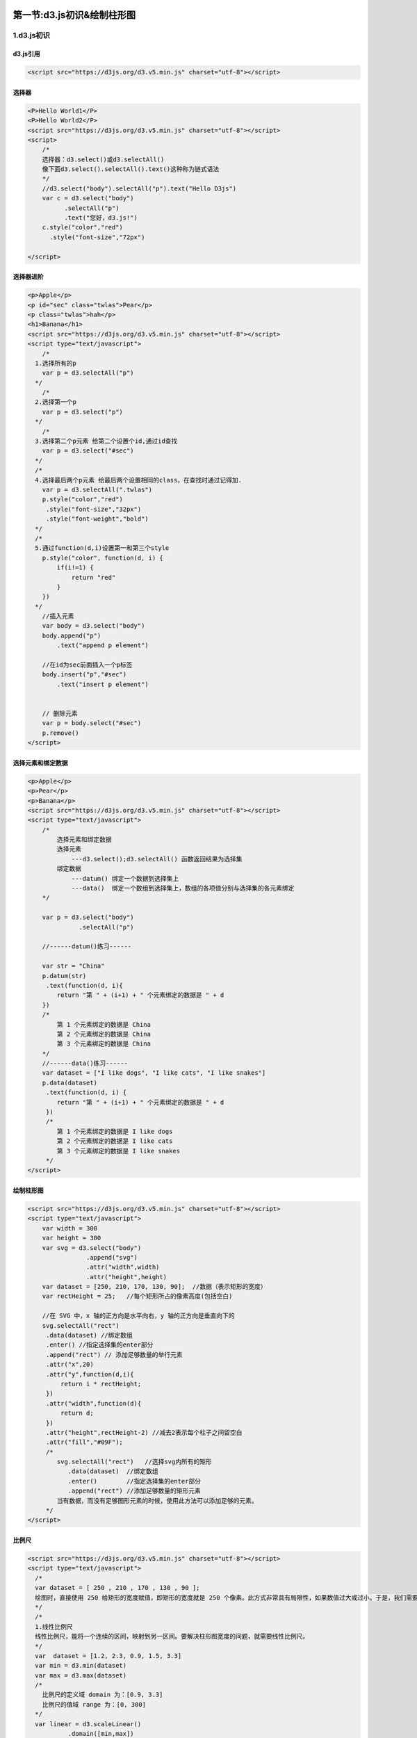 |image0|

第一节:d3.js初识&绘制柱形图
=============================

1.d3.js初识
-----------

d3.js引用
~~~~~~~~~

.. code:: javascript

    <script src="https://d3js.org/d3.v5.min.js" charset="utf-8"></script>

选择器
~~~~~~

.. code:: javascript

    <P>Hello World1</P>
    <P>Hello World2</P>
    <script src="https://d3js.org/d3.v5.min.js" charset="utf-8"></script>
    <script>
        /*
        选择器：d3.select()或d3.selectAll()
        像下面d3.select().selectAll().text()这种称为链式语法
        */
        //d3.select("body").selectAll("p").text("Hello D3js")
        var c = d3.select("body")
              .selectAll("p")
              .text("您好，d3.js!")
        c.style("color","red")
          .style("font-size","72px")

    </script>

选择器进阶
~~~~~~~~~~

.. code:: javascript

    <p>Apple</p>
    <p id="sec" class="twlas">Pear</p>
    <p class="twlas">hah</p>
    <h1>Banana</h1>
    <script src="https://d3js.org/d3.v5.min.js" charset="utf-8"></script>
    <script type="text/javascript">
        /*
      1.选择所有的p
        var p = d3.selectAll("p")
      */
        /*
      2.选择第一个p
        var p = d3.select("p")
      */
        /*
      3.选择第二个p元素 给第二个设置个id,通过id查找
        var p = d3.select("#sec")
      */
      /*
      4.选择最后两个p元素 给最后两个设置相同的class，在查找时通过记得加.
        var p = d3.selectAll(".twlas")
        p.style("color","red")
         .style("font-size","32px")
         .style("font-weight","bold")
      */
      /*
      5.通过function(d,i)设置第一和第三个style
        p.style("color", function(d, i) {
            if(i!=1) {
                return "red"
            }
        })
      */
        //插入元素
        var body = d3.select("body")
        body.append("p")
            .text("append p element")

        //在id为sec前面插入一个p标签
        body.insert("p","#sec")
            .text("insert p element")


        // 删除元素
        var p = body.select("#sec")
        p.remove()
    </script>

选择元素和绑定数据
~~~~~~~~~~~~~~~~~~

.. code:: javascript

    <p>Apple</p>
    <p>Pear</p>
    <p>Banana</p>
    <script src="https://d3js.org/d3.v5.min.js" charset="utf-8"></script>
    <script type="text/javascript">
        /*
            选择元素和绑定数据
            选择元素
                ---d3.select();d3.selectAll() 函数返回结果为选择集
            绑定数据
                ---datum() 绑定一个数据到选择集上
                ---data()  绑定一个数组到选择集上，数组的各项值分别与选择集的各元素绑定
        */

        var p = d3.select("body")
                  .selectAll("p")

        //------datum()练习------

        var str = "China"
        p.datum(str)
         .text(function(d, i){
            return "第 " + (i+1) + " 个元素绑定的数据是 " + d
        })
        /*
            第 1 个元素绑定的数据是 China
            第 2 个元素绑定的数据是 China
            第 3 个元素绑定的数据是 China
        */
        //------data()练习------
        var dataset = ["I like dogs", "I like cats", "I like snakes"]
        p.data(dataset)
         .text(function(d, i) {
            return "第 " + (i+1) + " 个元素绑定的数据是 " + d
         })
         /*
            第 1 个元素绑定的数据是 I like dogs
            第 2 个元素绑定的数据是 I like cats
            第 3 个元素绑定的数据是 I like snakes
         */
    </script>

绘制柱形图
~~~~~~~~~~

.. code:: javascript

    <script src="https://d3js.org/d3.v5.min.js" charset="utf-8"></script>
    <script type="text/javascript">
        var width = 300
        var height = 300
        var svg = d3.select("body")
                    .append("svg")
                    .attr("width",width)
                    .attr("height",height)
        var dataset = [250, 210, 170, 130, 90];  //数据（表示矩形的宽度）
        var rectHeight = 25;   //每个矩形所占的像素高度(包括空白)

        //在 SVG 中，x 轴的正方向是水平向右，y 轴的正方向是垂直向下的
        svg.selectAll("rect")
         .data(dataset) //绑定数组
         .enter() //指定选择集的enter部分
         .append("rect") // 添加足够数量的举行元素
         .attr("x",20)
         .attr("y",function(d,i){
             return i * rectHeight;
         })
         .attr("width",function(d){
             return d;
         })
         .attr("height",rectHeight-2) //减去2表示每个柱子之间留空白
         .attr("fill","#09F");
         /*
            svg.selectAll("rect")   //选择svg内所有的矩形
               .data(dataset)  //绑定数组
               .enter()        //指定选择集的enter部分
               .append("rect") //添加足够数量的矩形元素
            当有数据，而没有足够图形元素的时候，使用此方法可以添加足够的元素。
         */
    </script>

比例尺
~~~~~~

.. code:: javascript

    <script src="https://d3js.org/d3.v5.min.js" charset="utf-8"></script>
    <script type="text/javascript">
      /*
      var dataset = [ 250 , 210 , 170 , 130 , 90 ];
      绘图时，直接使用 250 给矩形的宽度赋值，即矩形的宽度就是 250 个像素。此方式非常具有局限性，如果数值过大或过小。于是，我们需要一种计算关系，能够：将某一区域的值映射到另一区域，其大小关系不变。这就是比例尺（Scale）。
      */
      /*
      1.线性比例尺
      线性比例尺，能将一个连续的区间，映射到另一区间。要解决柱形图宽度的问题，就需要线性比例尺。
      */
      var  dataset = [1.2, 2.3, 0.9, 1.5, 3.3]
      var min = d3.min(dataset)
      var max = d3.max(dataset)
      /*
        比例尺的定义域 domain 为：[0.9, 3.3]
        比例尺的值域 range 为：[0, 300]
      */
      var linear = d3.scaleLinear()
               .domain([min,max])
               .range(0,300)
      linear(0.9);    //返回 0
      console.log(linear(2.3));    //返回 175
      console.log(linear(3.3));    //返回 300

      /*
      2.序数比例尺
      有时候，定义域和值域不一定是连续的
      */
      var index = [0, 1, 2, 3, 4];
      var color = ["red", "blue", "green", "yellow", "black"];

      var ordinal = d3.scaleOrdinal()
              .domain(index)
              .range(color);

      ordinal(0); //返回 red
      ordinal(2); //返回 green
      ordinal(4); //返回 black
    </script>

给柱状图添加比例尺
~~~~~~~~~~~~~~~~~~

.. code:: javascript

    <script src="https://d3js.org/d3.v5.min.js" charset="utf-8"></script>
    <script>
    var width = 300;    //画布的宽度
    var height = 300;   //画布的高度
    var svg = d3.select("body")             //选择文档中的body元素
          .append("svg")                //添加一个svg元素
          .attr("width", width)     //设定宽度
          .attr("height", height);  //设定高度
    var dataset = [ 2.5 , 2.1 , 1.7 , 1.3 , 0.9 ];
    var linear = d3.scaleLinear()
            .domain([0, d3.max(dataset)])
            .range([0, 250]);
    var rectHeight = 25;    //每个矩形所占的像素高度(包括空白)
    svg.selectAll("rect")
        .data(dataset)
        .enter()
        .append("rect")
        .attr("x",20)
        .attr("y",function(d,i){
          return i * rectHeight;
        })
        .attr("width",function(d){
            return linear(d);
        })
        .attr("height",rectHeight-2)
        .attr("fill","steelblue");
    </script>

svg中添加坐标轴
~~~~~~~~~~~~~~~

.. code:: javascript

    /*第一种方式*/
    var xaxis = d3.axisBottom(linearx)
          .ticks(7);            //指定刻度的数量
    svg.append("g")
       .call(xaxis);
    /*第二种方式*/
    function xaxis(selection) {
      selection
          .attr("name1", "value1")
          .attr("name2", "value2");
    }
    foo(d3.selectAll("div"))
    //因此
    xaxis(svg.append("g"))

添加x与y坐标轴
~~~~~~~~~~~~~~

.. code:: html

    ...
    <head>
        ...
        <style type="text/css">
            .xaxis,.yaxis text {
                font-family: sans-serif;
                font-size: 10px;
            }
        </style>
    </head>
    <body>
        <script src="https://d3js.org/d3.v5.min.js" charset="utf-8"></script>
        <script type="text/javascript">
            var width = 300;    //画布的宽度
            var height = 300;   //画布的高度
            var svg = d3.select("body")             //选择文档中的body元素
                        .append("svg")              //添加一个svg元素
                        .attr("width", width)       //设定宽度
                        .attr("height", height);    //设定高度
            var datasetx = [ 2.5 , 2.1 , 1.7 , 1.3 , 0.9 ];

            var linearx = d3.scaleLinear()
                    .domain([0, d3.max(datasetx)])
                    .range([0, 250]);
            var lineary = d3.scaleLinear()
                    .domain([0, 125])
                    .range([0, 125]);

            var rectHeight = 25;    //每个矩形所占的像素高度(包括空白)
            datasety = [25,50,75,100,125]

            svg.selectAll("rect")
                .data(datasetx)
                .enter()
                .append("rect")
                .attr("x",30)
                .attr("y",function(d,i){
                    return i * rectHeight;
                })
                .attr("width",function(d){
                    return linearx(d);
                })
                .attr("height",rectHeight-2)
                .attr("fill","steelblue");

        //若axisBottom改为axisTop()则横坐标的ticks朝上
            var xaxis = d3.axisBottom(linearx)
                        .ticks(7);          //指定刻度的数量
            var yaxis = d3.axisLeft(lineary)
                        .tickValues(datasety)
                        .ticks(7)
        //在 SVG 中添加一个分组元素 <g>，再将坐标轴的其他元素添加到这个 <g> 里即可
            svg.append("g")
                .attr("class","xaxis")
                .attr("transform","translate(30,0)")
                .call(xaxis);
            svg.append("g")
                .attr("class","yaxis")
                .attr("transform","translate(30,-2)")
                .call(yaxis);
        </script>
    </body>
    </html>

原理分析
~~~~~~~~

.. code:: html

    <!--通过以上代码，在谷歌浏览器上可以看出svg里面
    就添加好坐标轴的分组g元素，里面又含有line与text元素，
    分组元素<g>，是 SVG 画布中的元素，意思是 group。
    此元素是将其他元素进行组合的容器，在这里是用于将坐标轴的其他元素分组存放。如果需要手动添加这些元素就太麻烦了，为此，D3 提供了一个组件：d3.axisBottom()。它为我们完成了以上工作。-->
    <g>
    <!-- 第一个刻度 -->
    <g>
    <line></line>   <!-- 第一个刻度的直线 -->
    <text></text>   <!-- 第一个刻度的文字 -->
    </g>
    <!-- 第二个刻度 -->
    <g>
    <line></line>   <!-- 第二个刻度的直线 -->
    <text></text>   <!-- 第二个刻度的文字 -->
    </g>
    ...
    <!-- 坐标轴的轴线 -->
    <path></path>
    </g>

.. figure:: http://p20tr36iw.bkt.clouddn.com/d3js_axis.jpg
   :alt: 

``scaleOrdinal``\ 使用
~~~~~~~~~~~~~~~~~~~~~~

.. code:: javascript

    //在上述代码中添加下面即可
    var xTexts = [ "我", "你", "他" ];
    var oridnal = d3.scaleOrdinal()
                    .domain(xTexts)
                    .range([0,100,250])

.. figure:: http://p20tr36iw.bkt.clouddn.com/d3js_board.jpg
   :alt: 

2.绘制完整的柱形图
------------------

.. code:: javascript

    <body>
        <script src="https://d3js.org/d3.v5.min.js" charset="utf-8"></script>
        <script type="text/javascript">
            //画布大小
        var width = 400;
        var height = 400;

        //在 body 里添加一个 SVG 画布
        var svg = d3.select("body")
            .append("svg")
            .attr("width", width)
            .attr("height", height);

        //画布周边的空白
        var padding = {left:20, right:30, top:50, bottom:20};

        //定义一个数组
        var dataset = [10, 20, 30, 40, 33, 24, 12, 5];

        //x轴的比例尺
        var xScale = d3.scaleBand()
            .domain(d3.range(dataset.length))
            .rangeRound([0, width - padding.left - padding.right]);

        //y轴的比例尺
        var yScale = d3.scaleLinear()
            .domain([0,d3.max(dataset)])
            //[height - padding.top - padding.bottom, 0]这样可以使得y轴正方向向上
            .range([ 0,height - padding.top - padding.bottom]);

        //定义x轴
        var xAxis = d3.axisTop(xScale)
        //定义y轴
        var yAxis = d3.axisLeft(yScale)

        //矩形之间的空白
        var rectPadding = 4;

        //添加矩形元素
        var rects = svg.selectAll(".MyRect")
            .data(dataset)
            .enter()
            .append("rect")
            .attr("class","MyRect")
        //
            .attr("transform","translate(" + padding.left + "," + padding.top + ")")
            /*
            柱子绘制位置
            */
            .attr("x", function(d,i){
                return xScale(i) + rectPadding/2;
            } )
            .attr("y",function(d){
                return 0;
            })
            .attr("width", xScale.bandwidth() - rectPadding)
            .attr("height", function(d){
                return yScale(d);
            });

        //添加文字元素
        var texts = svg.selectAll(".MyText")
            .data(dataset)
            .enter()
            .append("text")
            .attr("class","MyText")
            .attr("transform","translate(" + padding.left + "," + padding.top + ")")
            .attr("x", function(d,i){
                return xScale(i) + rectPadding/2;
            } )
            .attr("y",function(d){
                return yScale(d);
            })
            .attr("dx",function(){
                return (xScale.bandwidth() - rectPadding)/2;
            })
            .attr("dy",function(d){
                return 20;
            })
            .text(function(d){
                return d;
            });

        //添加x轴
        svg.append("g")
            .attr("class","axis")
            .attr("transform","translate(" + padding.left + "," + padding.top + ")")
            .call(xAxis);

        //添加y轴
        svg.append("g")
            .attr("class","axis")
            .attr("transform","translate(" + padding.left + "," + padding.top + ")")
            .call(yAxis);
        </script>
    </body>

.. figure:: http://p20tr36iw.bkt.clouddn.com/d3js_axis_rev.jpg
   :alt: 

图形修改及润色
~~~~~~~~~~~~~~~~~~~~~~

.. code:: javascript

    <!DOCTYPE html>
    <html lang="en">
    <head>
        <meta charset="UTF-8">
        <title>Document</title>
        <style type="text/css">

            .MyText {
                fill: #37C743FF;
                text-anchor: middle;
            }
            /*css修改柱子颜色*/
            .MyRect {
                fill: steelblue;
            }
        </style>
    </head>
    <body>
        <script src="https://d3js.org/d3.v5.min.js" charset="utf-8"></script>
        <script type="text/javascript">
            //画布大小
        var width = 400;
        var height = 400;

        //在 body 里添加一个 SVG 画布
        var svg = d3.select("body")
            .append("svg")
            .attr("width", width)
            .attr("height", height);

        //画布周边的空白
        var padding = {left:20, right:30, top:20, bottom:20};

        //定义一个数组
        var dataset = [10, 20, 30, 40, 33, 24, 12, 5];

        //x轴的比例尺
        var xScale = d3.scaleBand()
            .domain(d3.range(dataset.length))
            .rangeRound([0, width - padding.left - padding.right]);

        //y轴的比例尺
        var yScale = d3.scaleLinear()
            .domain([0,d3.max(dataset)])
            //[height - padding.top - padding.bottom, 0]这样可以使得y轴正方向向上
            .range([height - padding.top - padding.bottom, 0]);

        //定义x轴
        var xAxis = d3.axisBottom(xScale)
        //定义y轴
        var yAxis = d3.axisLeft(yScale)

        //矩形之间的空白
        var rectPadding = 4;

        //添加矩形元素
        var rects = svg.selectAll(".MyRect")
            .data(dataset)
            .enter()
            .append("rect")
            .attr("class","MyRect")
            .attr("transform","translate(" + padding.left + "," + padding.top + ")")

            .attr("x", function(d,i){
                return xScale(i) + rectPadding/2;
            } )
            .attr("y",function(d){
                return yScale(d);
            })
            .attr("width", xScale.bandwidth() - rectPadding)
            .attr("height", function(d){
                //y轴朝上写法与上述y轴比例尺的.range([height - padding.top - padding.bottom, 0])配合使用
                return height - padding.top - padding.bottom - yScale(d);
            });

        //添加文字元素
        var texts = svg.selectAll(".MyText")
            .data(dataset)
            .enter()
            .append("text")
            .attr("class","MyText")
            .attr("transform","translate(" + padding.left + "," + padding.top + ")")
            //text的x
            .attr("x", function(d,i){
                return xScale(i) + rectPadding/2;
            } )
            //text的y
            .attr("y",function(d){
                return yScale(d);
            })
            //dx为text的位移，向左为负，向右为正
            .attr("dx",function(){
                return (xScale.bandwidth() - rectPadding)/2 ;
            })
            //根据图形自己调整,dy为text相对于柱子的位移，向下为正，向上为负号
            //当y坐标向下时，为默认情况，此时这里dy为正值时，则正常显示，但当y坐标为上，由于height - padding.top - padding.bottom - yScale(d),此时会出现覆盖情况，text不显示，需手动调整
            .attr("dy",function(d){
                return -5;
            })
            .text(function(d){
                return d;
            });

        //添加x轴
        svg.append("g")
            .attr("class","axis")
            .attr("transform","translate(" + padding.left + "," + (height - padding.bottom) + ")")
            .call(xAxis);

        //添加y轴
        svg.append("g")
            .attr("class","axis")
            .attr("transform","translate(" + padding.left + "," + padding.top + ")")
            .call(yAxis);
        </script>
    </body>
    </html>

.. figure:: http://p20tr36iw.bkt.clouddn.com/d3js_axis_col.jpg
   :alt: 

3.让图表动起来
--------------

图表动起来
~~~~~~~~~~

::

    动态的图表，是指图表在某一时间段会发生某种变化，可能是形状、颜色、位置等，而且用户是可以看到变化的过程的。
    transition() 启动过渡效果
    duration() 指定过渡的持续事件 单位为毫秒
    ease() 指定过渡的方式 d3.easeBounce d3.easeLinear等
    调用：ease(d3.easeBounce)
    delay() 指定延迟的时间，表示一定时间后才开始转变，单位同样为毫秒。此函数可以对整体指定延迟，也可以对个别指定延迟。
    对整体指定时：
      .transition()
      .duration(1000)
      .delay(500)
    如此，图形整体在延迟 500 毫秒后发生变化，变化的时长为 1000 毫秒。因此，过渡的总时长为1500毫秒。
    又如，对一个一个的图形（图形上绑定了数据）进行指定时：
    .transition()
    .duration(1000)
    .delay(funtion(d,i){
        return 200*i;
    })
    如此，假设有 10 个元素，那么第 1 个元素延迟 0 毫秒（因为 i = 0），第 2 个元素延迟 200 毫秒，第 3 个延迟 400 毫秒，依次类推….整个过渡的长度为 200 * 9 + 1000 = 2800 毫秒。

    为上述图形添加动态效果

.. figure:: http://p20tr36iw.bkt.clouddn.com/d3js_dyn.gif
   :alt: 

.. code:: javascript

    //添加矩形元素
        var rects = svg.selectAll(".MyRect")
            .data(dataset)
            .enter()
            .append("rect")
            .attr("class","MyRect")
            .attr("transform","translate(" + padding.left + "," + padding.top + ")")

            .attr("x", function(d,i){
                return xScale(i) + rectPadding/2;
            } )

            .attr("width", xScale.bandwidth() - rectPadding)
            .attr("y",function(d){
                var min = yScale.domain()[0];
                return yScale(min);
            })
            .attr("height", function(d){
                return 0;
            })
            .transition()
            .delay(function(d,i){
                return i * 200;
            })
            .duration(2000)
            .ease(d3.easeBounce)
            .attr("y",function(d){
                return yScale(d);
            })
            .attr("height", function(d){
                return height - padding.top - padding.bottom - yScale(d);
            });


        //添加文字元素
        var texts = svg.selectAll(".MyText")
            .data(dataset)
            .enter()
            .append("text")
            .attr("class","MyText")
            .attr("transform","translate(" + padding.left + "," + padding.top + ")")
            //text的x
            .attr("x", function(d,i){
                return xScale(i) + rectPadding/2;
            } )
            //dx为text的位移，向左为负，向右为正
            .attr("dx",function(){
                return (xScale.bandwidth() - rectPadding)/2 ;
            })
            //根据图形自己调整,dy为text相对于柱子的位移，向下为正，向上为负号
            //当y坐标向下时，为默认情况，此时这里dy为正值时，则正常显示，但当y坐标为上，由于height - padding.top - padding.bottom - yScale(d),此时会出现覆盖情况，text不显示，需手动调整
            .attr("dy",function(d){
                return -5;
            })

            //text的y
            .attr("y",function(d){
                //获取y的最小值
                var min = yScale.domain()[0];
                return yScale(min);
            })
            .transition()
            .delay(function(d,i) {
                return i*200
            })
            .duration(2000)
            .ease(d3.easeCubic)
            .attr("y",function(d){
                return yScale(d)
            })
            //必须放在最后，否则报错！
            .text(function(d){
                return d;
            });

4.浅析Update、Enter、Exit
-------------------------

what is Update and Enter?
~~~~~~~~~~~~~~~~~~~~~~~~~

.. code:: javascript

    如果数组为 [3, 6, 9, 12, 15]，将此数组绑定到p的选择集上。
    以下分为两种：
      -第一种：数组元素(数据)大于p标签元素个数
      -第二种：数组元素(数据)小于p标签元素个数
      第一种情况中会有几个数组元素没有对应的p标签元素，此时这部分称为enter,而有数据与p元素相对应的称为update。
      第二种情况中会有几个空余的p元素未能与数据相对应，此时没有数据绑定的部分被称为 Exit。

.. figure:: http://p20tr36iw.bkt.clouddn.com/d3js_update.png
   :alt: 

Update和Enter使用
~~~~~~~~~~~~~~~~~

给定一个元素个数为6的数组，3个p标签，分别处理Update与Enter

.. code:: javascript

    <p></p>
    <p></p>
    <p></p>
    <script type="text/javascript" src="d3.min.js" charset="utf-8"></script>
    <script type="text/javascript">
        var dataset = [3,6,9,15,18,20]
        // 选择body中的p元素
        var p =d3.select("body")
                 .selectAll("p")
        //获取enter部分
        var update = p.data(dataset)
        //update部分的处理：更新属性值
        update.text(function(d,i) {
            return "index " + i +" update " + d
        })
        var enter = update.enter()
        //enter部分的处理：添加元素后赋予属性值
        enter.append("p")
             .text(function(d, i){
                return "index " + i +" enter " + d
        });
    </script>

output
~~~~~~

.. code:: javascript

    index 0 update 3
    index 1 update 6
    index 2 update 9
    index 3 enter 15
    index 4 enter 18
    index 5 enter 20

Update 和 Exit 的使用
~~~~~~~~~~~~~~~~~~~~~

当对应的元素过多时 （ 绑定数据数量 < 对应元素 ），需要删掉多余的元素。

.. code:: javascript


    <p></p>
    <p></p>
    <p></p>
    <script type="text/javascript" src="d3.min.js" charset="utf-8"></script>
    <script type="text/javascript">
        var dataset = [3];
        //选择body中的p元素
        var p = d3.select("body").selectAll("p");
        //获取update部分
        var update = p.data(dataset);
        //获取exit部分
        var exit = update.exit();
        //update部分的处理：更新属性值
        update.text(function(d){
            return "update " + d;
        });
        //exit部分的处理：修改p元素的属性
        exit.text(function(d){
                return "exit";
            });
        //exit部分的处理通常是删除元素
        // exit.remove();
    </script>

output
~~~~~~

.. code:: javascript

    update 3
    exit
    exit

5.交互式操作
------------

.. figure:: http://p20tr36iw.bkt.clouddn.com/d3js_inter.png
   :alt: 

用户用于交互的工具一般有三种：鼠标、键盘、触屏
~~~~~~~~~~~~~~~~~~~~~~~~~~~~~~~~~~~~~~~~~~~~~~

.. code:: javascript

    //添加矩形元素
    var rects = svg.selectAll(".MyRect")
        .data(dataset)
        .enter()
        .append("rect")
        .attr("class","MyRect")   //把类里的 fill 属性清空
        .attr("transform","translate(" + padding.left + "," + padding.top + ")")
        .attr("x", function(d,i){
            return xScale(i) + rectPadding/2;
        } )
        .attr("y",function(d){
            return yScale(d);
        })
        .attr("width", xScale.bandwidth() - rectPadding )
        .attr("height", function(d){
            return height - padding.top - padding.bottom - yScale(d);
        })
        .attr("fill","steelblue")       //填充颜色不要写在CSS里
        .on("mouseover",function(d,i){
            console.log("MouseOver");
            d3.select(this)
                .attr("fill","yellow");
        })
        .on("click",function (d,i) {
            console.log("Click!");
        })
        .on("mouseout",function(d,i){
            console.log("MouseOut")
            d3.select(this)
                .transition()
                .duration(500)
                .attr("fill","steelblue");
        });

.. |image0| image:: http://p20tr36iw.bkt.clouddn.com/d3js_axis_col.jpg
